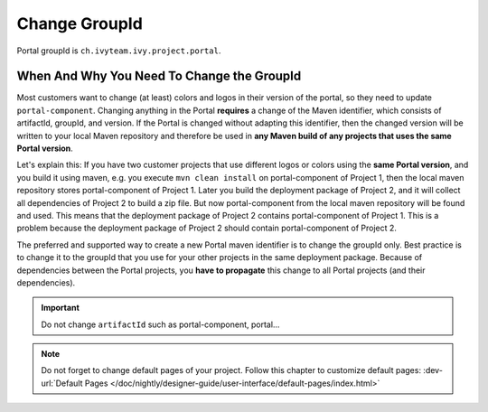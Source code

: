 .. _customization-change-group-id:

Change GroupId
==============

.. _customization-change-group-id-introduction:

Portal groupId is ``ch.ivyteam.ivy.project.portal``.

When And Why You Need To Change the GroupId
-------------------------------------------

Most customers want to change (at least) colors and logos in their version of
the portal, so they need to update ``portal-component``. Changing anything in
the Portal **requires** a change of the Maven identifier, which consists of
artifactId, groupId, and version. If the Portal is changed without adapting this
identifier, then the changed version will be written to your local Maven
repository and therefore be used in **any Maven build of any projects that uses
the same Portal version**.

Let's explain this: If you have two customer projects that use different logos
or colors using the **same Portal version**, and you build it using maven, e.g.
you execute ``mvn clean install`` on  portal-component of Project 1, then the local
maven repository stores  portal-component of Project 1. Later you build the deployment
package of Project 2, and it will collect all dependencies of Project 2 to build
a zip file. But now  portal-component from the local maven repository will be found
and used. This means that the deployment package of Project 2 contains
portal-component of Project 1. This is a problem because the deployment package of
Project 2 should contain  portal-component of Project 2.

The preferred and supported way to create a new Portal maven identifier is to
change the groupId only. Best practice is to change it to the groupId that you
use for your other projects in the same deployment package. Because of
dependencies between the Portal projects, you **have to propagate** this change
to all Portal projects (and their dependencies).

.. important:: Do not change ``artifactId`` such as portal-component, portal...

.. note::
	Do not forget to change default pages of your project. Follow this chapter to customize default pages:
	:dev-url:`Default Pages </doc/nightly/designer-guide/user-interface/default-pages/index.html>`